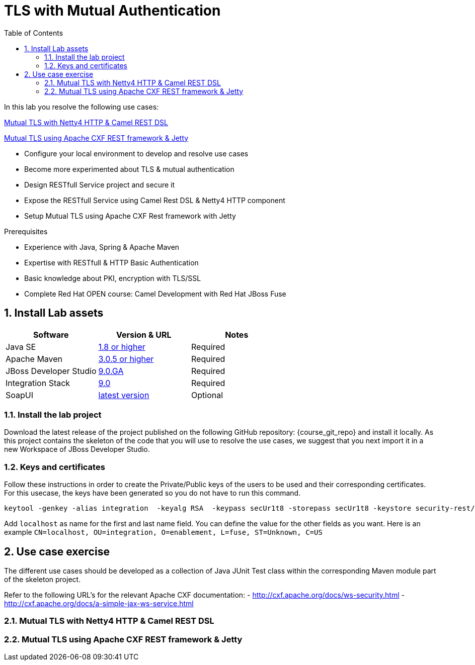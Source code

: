 :noaudio:
:sourcedir: ../code/security-ws/src/test/java
:toc2:

= TLS with Mutual Authentication

In this lab you resolve the following use cases:

<<usecase1>>

<<usecase2>>

* Configure your local environment to develop and resolve use cases
* Become more experimented about TLS & mutual authentication
* Design RESTfull Service project and secure it
* Expose the RESTfull Service using Camel Rest DSL & Netty4 HTTP component
* Setup Mutual TLS using Apache CXF Rest framework with Jetty

.Prerequisites
* Experience with Java, Spring & Apache Maven
* Expertise with RESTfull & HTTP Basic Authentication
* Basic knowledge about PKI, encryption with TLS/SSL
* Complete Red Hat OPEN course: Camel Development with Red Hat JBoss Fuse

:numbered:
== Install Lab assets

|===
| Software | Version & URL | Notes |

| Java SE | http://www.oracle.com/technetwork/java/javase/downloads/index.html[1.8 or higher] | Required |
| Apache Maven | http://maven.apache.org[3.0.5 or higher] | Required |
| JBoss Developer Studio | http://www.jboss.org/products/devstudio/overview/[9.0.GA] | Required |
| Integration Stack | https://devstudio.jboss.com/9.0/stable/updates/[9.0] | Required |
| SoapUI | http://sourceforge.net/projects/soapui/files/[latest version] | Optional |
|===

=== Install the lab project

Download the latest release of the project published on the following GitHub repository: {course_git_repo} and install it locally. As this project contains the skeleton of the code
that you will use to resolve the use cases, we suggest that you next import it in a new Workspace of JBoss Developer Studio.

=== Keys and certificates

Follow these instructions in order to create the Private/Public keys of the users to be used and their corresponding certificates. For this usecase, the keys have been generated so you do not have to run this command.

[source]
----
keytool -genkey -alias integration  -keyalg RSA  -keypass secUr1t8 -storepass secUr1t8 -keystore security-rest/src/test/resources/org/jboss/fuse/security/basic/config/serverstore.jks
----

Add `localhost` as name for the first and last name field. You can define the value for the other fields as you want.
Here is an example `CN=localhost, OU=integration, O=enablement, L=fuse, ST=Unknown, C=US`

== Use case exercise

The different use cases should be developed as a collection of Java JUnit Test class within the corresponding Maven module part of the skeleton project. 

Refer to the following URL's for the relevant Apache CXF documentation: 
- http://cxf.apache.org/docs/ws-security.html
- http://cxf.apache.org/docs/a-simple-jax-ws-service.html

[[usecase1]]
=== Mutual TLS with Netty4 HTTP & Camel REST DSL



[[usecase2]]
=== Mutual TLS using Apache CXF REST framework & Jetty


ifdef::showscript[]

:numbered!:
= Teacher info

* Time estimated : 2d

* How to evaluate the solution of the student :

** Check if the Junit Tests are passing successfully
** Review the code submitted by the student, Java classes and frameworks technology used (Spring, Blueprint, CDI, ...)
** Review the solutions proposed by the student to resolve the different use cases
** For each use case, verify the SOAP Request and response populated. They should be comparable to what you can find within the +output/ws-*+ corresponding folder

endif::showscript[]
